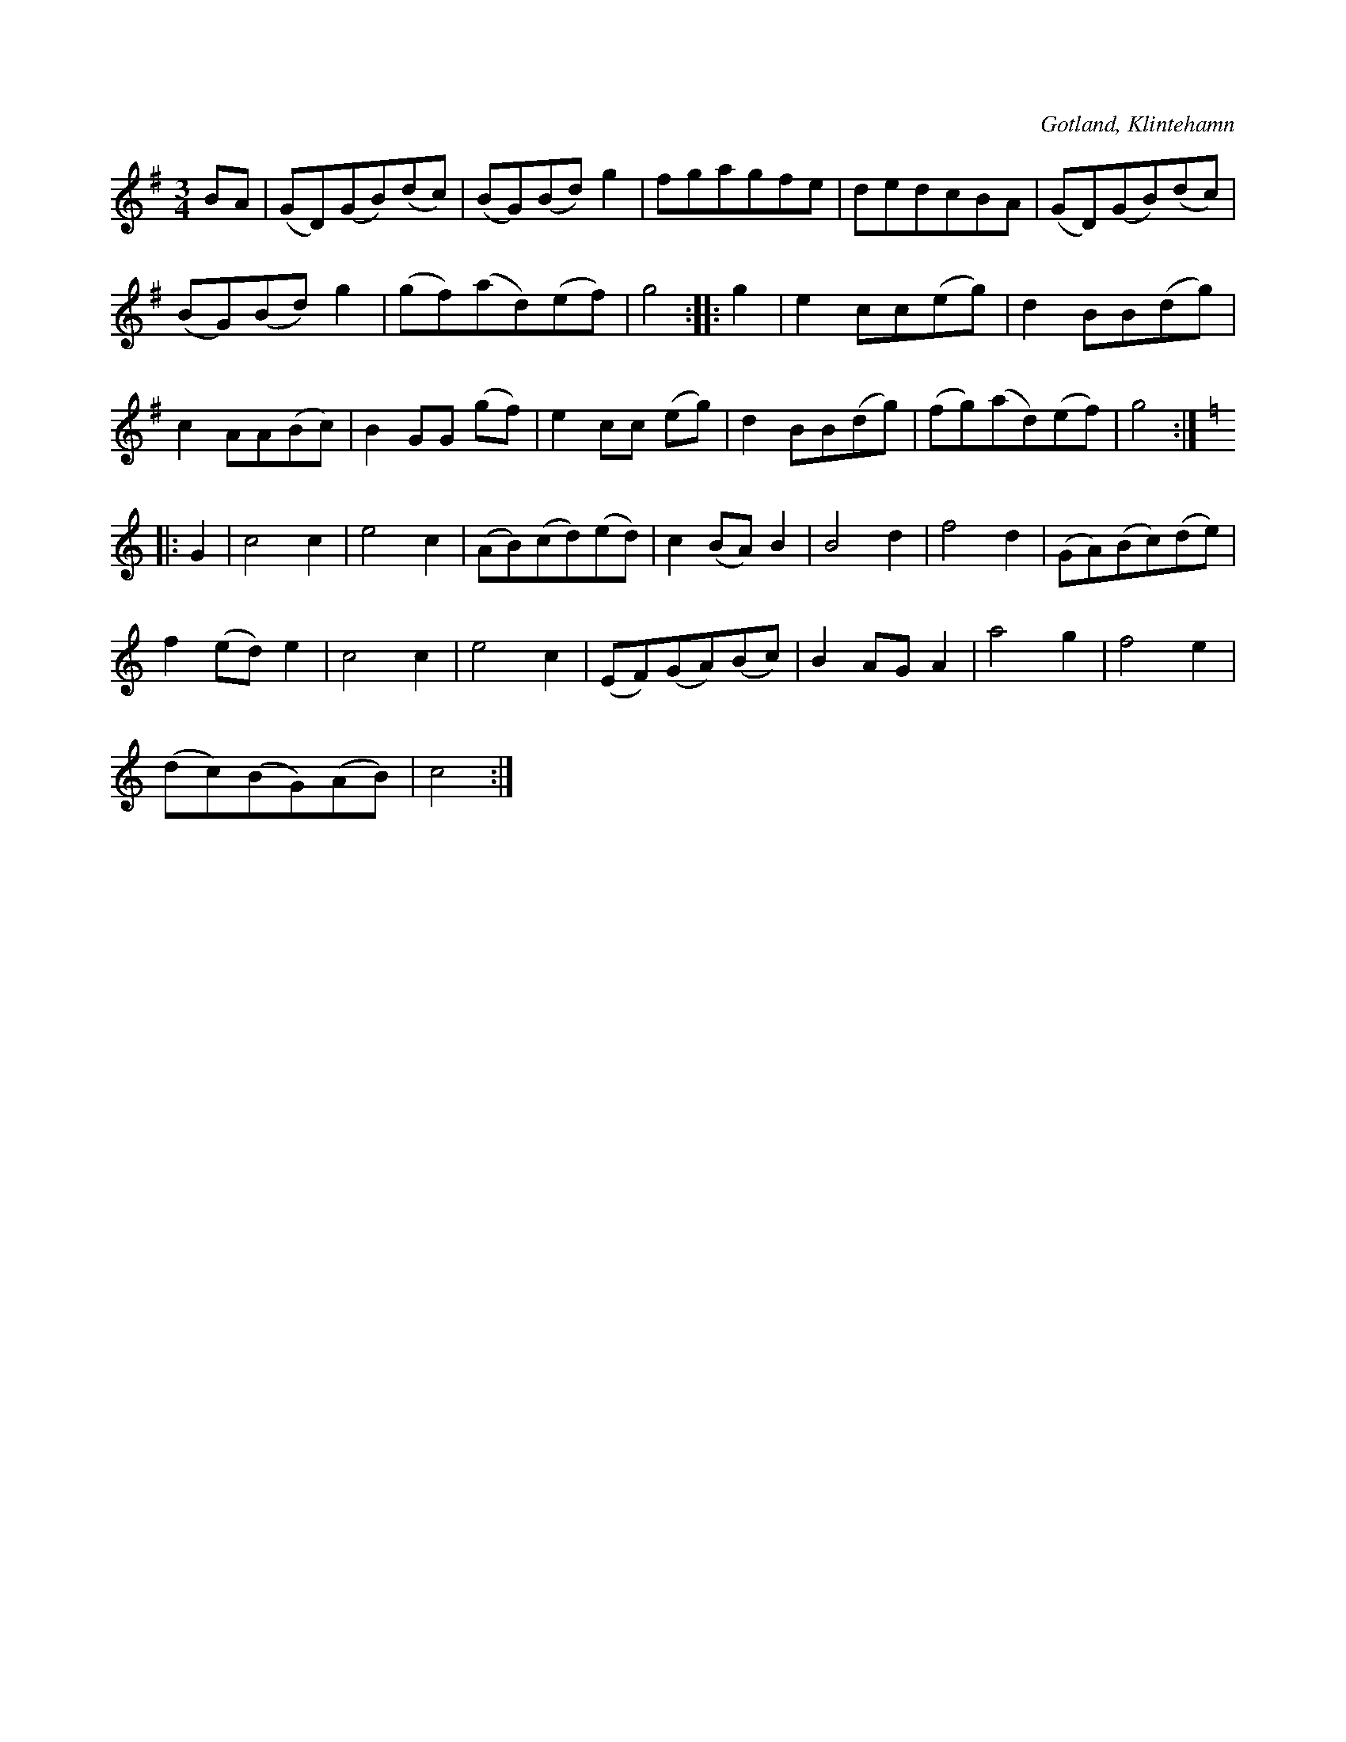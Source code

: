 X:551
T:
S:Ur handl. Aug. Nybergs samling, Klintehamn.
R:vals
O:Gotland, Klintehamn
M:3/4
L:1/8
K:G
BA|(GD)(GB)(dc)|(BG)(Bd) g2|fgagfe|dedcBA|(GD)(GB)(dc)|
(BG)(Bd) g2|(gf)(ad)(ef)|g4::g2|e2 cc(eg)|d2 BB(dg)|
c2 AA(Bc)|B2 GG (gf)|e2 cc (eg)|d2 BB(dg)|(fg)(ad)(ef)|g4:|
K:C
|:G2|c4c2|e4 c2|(AB)(cd)(ed)|c2 (BA) B2|B4 d2|f4 d2|(GA)(Bc)(de)|
f2 (ed) e2|c4 c2|e4 c2|(EF)(GA)(Bc)|B2 AG A2|a4 g2|f4 e2|
(dc)(BG)(AB)|c4:|

